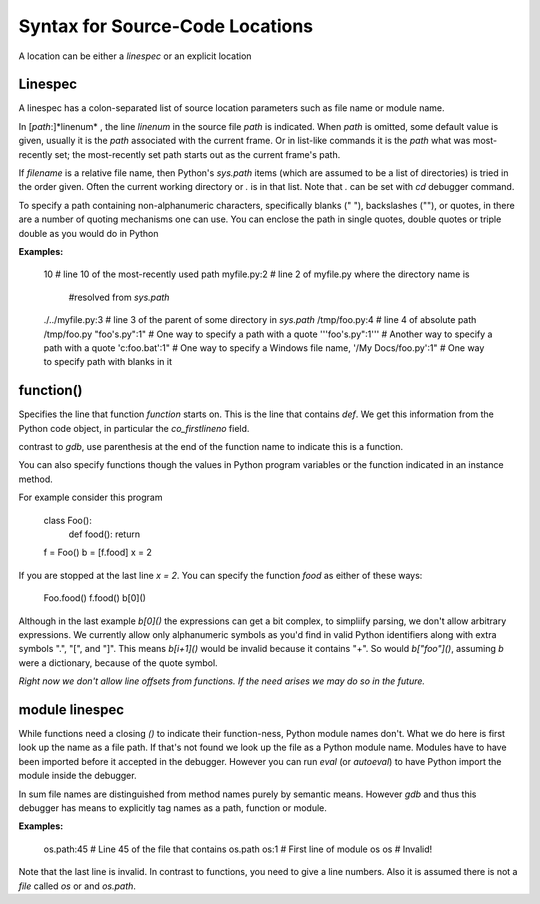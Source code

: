 Syntax for Source-Code Locations
================================

A location can be either a *linespec* or an explicit location

Linespec
--------

A linespec has a colon-separated list of source location parameters
such as file name or module name.

In [*path*:]*linenum* , the line *linenum* in the source file *path*
is indicated. When *path* is omitted, some default value is given,
usually it is the *path* associated with the current frame. Or in
list-like commands it is the *path* what was most-recently set; the
most-recently set path starts out as the current frame's path.

If *filename* is a relative file name, then Python's `sys.path` items
(which are assumed to be a list of directories) is tried in the order
given. Often the current working directory or `.` is in that
list. Note that `.` can be set with `cd` debugger command.

To specify a path containing non-alphanumeric characters, specifically
blanks (" "), backslashes ("\"), or quotes, in there are a number of
quoting mechanisms one can use. You can enclose the path in single
quotes, double quotes or triple double as you would do in Python

**Examples:**

    10                   # line 10 of the most-recently used path
    myfile.py:2          # line 2 of myfile.py where the directory name is
                         #resolved from `sys.path`
    ./../myfile.py:3     # line 3 of the parent of some directory in `sys.path`
    /tmp/foo.py:4        # line 4 of absolute path /tmp/foo.py
    "foo's.py":1"        # One way to specify a path with a quote
    '''foo's.py":1'''    # Another way to specify a path with a quote
    'c:\foo.bat':1"      # One way to specify a Windows file name,
    '/My Docs/foo.py':1" # One way to specify path with blanks in it



function()
----------

Specifies the line that function *function* starts on. This is the
line that contains `def`. We get this information from the Python code
object, in particular the `co_firstlineno` field.

contrast to *gdb*, use parenthesis at the end of the function name
to indicate this is a function.

You can also specify functions though the values in Python program
variables or the function indicated in an instance method.

For example consider this program

    class Foo():
        def food(): return
    f = Foo()
    b = [f.food]
    x = 2

If you are stopped at the last line `x = 2`. You can specify the function `food`
as either of these ways:

   Foo.food()
   f.food()
   b[0]()

Although in the last example `b[0]()` the expressions can get a bit
complex, to simpliify parsing, we don't allow arbitrary
expressions. We currently allow only alphanumeric symbols as you'd
find in valid Python identifiers along with extra symbols ".", "[",
and "]".  This means `b[i+1]()` would be invalid because it contains
"+".  So would `b["foo"]()`, assuming `b` were a dictionary, because
of the quote symbol.

*Right now we don't allow line offsets from functions. If the need
arises we may do so in the future.*

module linespec
---------------

While functions need a closing `()` to indicate their function-ness,
Python module names don't. What we do here is first look up the name
as a file path.  If that's not found we look up the file as a Python
module name. Modules have to have been imported before it accepted in
the debugger. However you can run `eval` (or `autoeval`) to have
Python import the module inside the debugger.

In sum file names are distinguished from method names purely by
semantic means. However *gdb* and thus this debugger has  means
to explicitly tag names as a path, function or module.

**Examples:**

    os.path:45  # Line 45 of the file that contains os.path
    os:1        # First line of module os
    os          # Invalid!

Note that the last line is invalid. In contrast to functions,
you need to give a line numbers. Also it is assumed there is not a *file* called
`os` or  and `os.path`.
